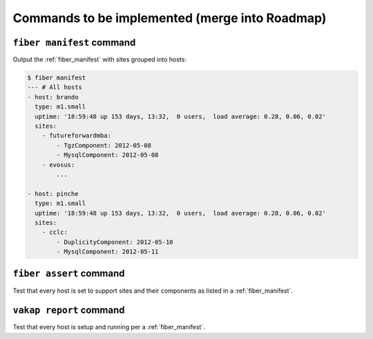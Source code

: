 ===============================================
Commands to be implemented (merge into Roadmap)
===============================================

.. _fiber_manifest_command:

``fiber manifest`` command
==========================

Output the :ref:`fiber_manifest` with sites grouped into hosts:

.. code-block:: sh

    $ fiber manifest
    --- # All hosts
    - host: brando
      type: m1.small
      uptime: '18:59:48 up 153 days, 13:32,  0 users,  load average: 0.28, 0.06, 0.02'
      sites:
        - futureforwardmba:
            - TgzComponent: 2012-05-08
            - MysqlComponent: 2012-05-08
        - evosus:
            ...

    - host: pinche 
      type: m1.small
      uptime: '18:59:48 up 153 days, 13:32,  0 users,  load average: 0.28, 0.06, 0.02'
      sites:
        - cclc:
            - DuplicityComponent: 2012-05-10
            - MysqlComponent: 2012-05-11

``fiber assert`` command
========================

Test that every host is set to support sites and their components as listed
in a :ref:`fiber_manifest`.

``vakap report`` command
========================

Test that every host is setup and running per a :ref:`fiber_manifest`.

